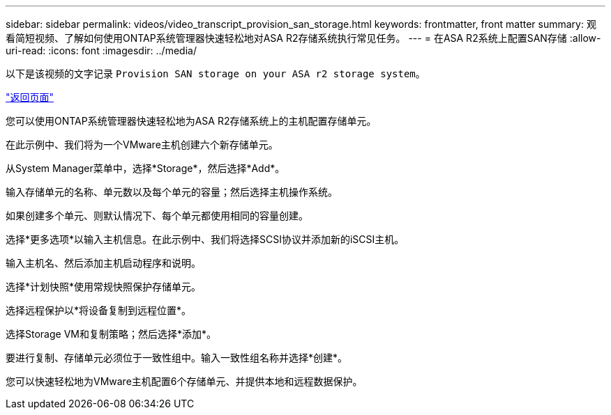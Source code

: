 ---
sidebar: sidebar 
permalink: videos/video_transcript_provision_san_storage.html 
keywords: frontmatter, front matter 
summary: 观看简短视频、了解如何使用ONTAP系统管理器快速轻松地对ASA R2存储系统执行常见任务。 
---
= 在ASA R2系统上配置SAN存储
:allow-uri-read: 
:icons: font
:imagesdir: ../media/


[role="lead"]
以下是该视频的文字记录 `Provision SAN storage on your ASA r2 storage system`。

link:videos-common-tasks.html#video_transcript_return_provision_san_storage["返回页面"]

您可以使用ONTAP系统管理器快速轻松地为ASA R2存储系统上的主机配置存储单元。

在此示例中、我们将为一个VMware主机创建六个新存储单元。

从System Manager菜单中，选择*Storage*，然后选择*Add*。

输入存储单元的名称、单元数以及每个单元的容量；然后选择主机操作系统。

如果创建多个单元、则默认情况下、每个单元都使用相同的容量创建。

选择*更多选项*以输入主机信息。在此示例中、我们将选择SCSI协议并添加新的iSCSI主机。

输入主机名、然后添加主机启动程序和说明。

选择*计划快照*使用常规快照保护存储单元。

选择远程保护以*将设备复制到远程位置*。

选择Storage VM和复制策略；然后选择*添加*。

要进行复制、存储单元必须位于一致性组中。输入一致性组名称并选择*创建*。

您可以快速轻松地为VMware主机配置6个存储单元、并提供本地和远程数据保护。
